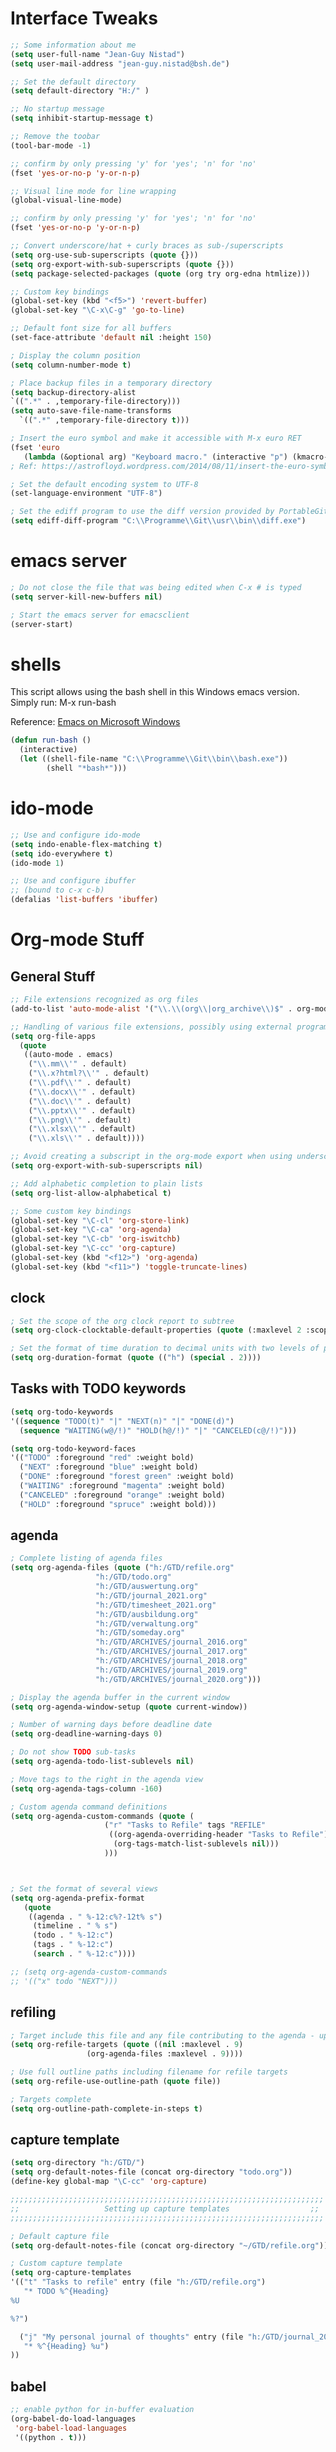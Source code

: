 #+STARTUP: overview

* Interface Tweaks

#+BEGIN_SRC emacs-lisp
  ;; Some information about me
  (setq user-full-name "Jean-Guy Nistad")
  (setq user-mail-address "jean-guy.nistad@bsh.de")

  ;; Set the default directory
  (setq default-directory "H:/" )

  ;; No startup message
  (setq inhibit-startup-message t)

  ;; Remove the toobar
  (tool-bar-mode -1)

  ;; confirm by only pressing 'y' for 'yes'; 'n' for 'no'
  (fset 'yes-or-no-p 'y-or-n-p)

  ;; Visual line mode for line wrapping
  (global-visual-line-mode)

  ;; confirm by only pressing 'y' for 'yes'; 'n' for 'no'
  (fset 'yes-or-no-p 'y-or-n-p)

  ;; Convert underscore/hat + curly braces as sub-/superscripts
  (setq org-use-sub-superscripts (quote {}))
  (setq org-export-with-sub-superscripts (quote {}))
  (setq package-selected-packages (quote (org try org-edna htmlize)))

  ;; Custom key bindings
  (global-set-key (kbd "<f5>") 'revert-buffer)
  (global-set-key "\C-x\C-g" 'go-to-line)

  ;; Default font size for all buffers
  (set-face-attribute 'default nil :height 150)

  ; Display the column position
  (setq column-number-mode t)

  ; Place backup files in a temporary directory
  (setq backup-directory-alist
  `((".*" . ,temporary-file-directory)))
  (setq auto-save-file-name-transforms
	`((".*" ,temporary-file-directory t)))

  ; Insert the euro symbol and make it accessible with M-x euro RET
  (fset 'euro
     (lambda (&optional arg) "Keyboard macro." (interactive "p") (kmacro-exec-ring-item (quote ([24 56 return 35 120 50 48 65 67 return] 0 "%d")) arg)))
  ; Ref: https://astrofloyd.wordpress.com/2014/08/11/insert-the-euro-symbol-e-in-emacs/

  ; Set the default encoding system to UTF-8
  (set-language-environment "UTF-8")

  ; Set the ediff program to use the diff version provided by PortableGit
  (setq ediff-diff-program "C:\\Programme\\Git\\usr\\bin\\diff.exe")
#+END_SRC
* emacs server

#+BEGIN_SRC emacs-lisp
; Do not close the file that was being edited when C-x # is typed
(setq server-kill-new-buffers nil)

; Start the emacs server for emacsclient
(server-start)
#+END_SRC
* shells

This script allows using the bash shell in this Windows emacs version. Simply run: M-x run-bash

Reference: [[https://caiorss.github.io/Emacs-Elisp-Programming/Emacs_On_Windows.html#sec-1-2-2][Emacs on Microsoft Windows]]

#+BEGIN_SRC emacs-lisp
  (defun run-bash ()
	(interactive)
	(let ((shell-file-name "C:\\Programme\\Git\\bin\\bash.exe"))
	      (shell "*bash*")))
#+END_SRC

#+RESULTS:
: run-bash

* ido-mode
  
#+BEGIN_SRC emacs-lisp
;; Use and configure ido-mode
(setq indo-enable-flex-matching t)
(setq ido-everywhere t)
(ido-mode 1)

;; Use and configure ibuffer
;; (bound to c-x c-b)
(defalias 'list-buffers 'ibuffer)
#+END_SRC
* Org-mode Stuff

** General Stuff

#+BEGIN_SRC emacs-lisp :results none
    ;; File extensions recognized as org files
    (add-to-list 'auto-mode-alist '("\\.\\(org\\|org_archive\\)$" . org-mode))

    ;; Handling of various file extensions, possibly using external programs
    (setq org-file-apps
	  (quote
	   ((auto-mode . emacs)
	    ("\\.mm\\'" . default)
	    ("\\.x?html?\\'" . default)
	    ("\\.pdf\\'" . default)
	    ("\\.docx\\'" . default)
	    ("\\.doc\\'" . default)
	    ("\\.pptx\\'" . default)
	    ("\\.png\\'" . default)
	    ("\\.xlsx\\'" . default)
	    ("\\.xls\\'" . default))))

    ;; Avoid creating a subscript in the org-mode export when using underscores
    (setq org-export-with-sub-superscripts nil)

    ;; Add alphabetic completion to plain lists
    (setq org-list-allow-alphabetical t)

    ;; Some custom key bindings
    (global-set-key "\C-cl" 'org-store-link)
    (global-set-key "\C-ca" 'org-agenda)
    (global-set-key "\C-cb" 'org-iswitchb)
    (global-set-key "\C-cc" 'org-capture)
    (global-set-key (kbd "<f12>") 'org-agenda)
    (global-set-key (kbd "<f11>") 'toggle-truncate-lines)
#+END_SRC

** clock

#+BEGIN_SRC emacs-lisp
; Set the scope of the org clock report to subtree
(setq org-clock-clocktable-default-properties (quote (:maxlevel 2 :scope subtree)))

; Set the format of time duration to decimal units with two levels of precision
(setq org-duration-format (quote (("h") (special . 2))))
#+END_SRC

** Tasks with TODO keywords

#+BEGIN_SRC emacs-lisp
(setq org-todo-keywords
'((sequence "TODO(t)" "|" "NEXT(n)" "|" "DONE(d)")
  (sequence "WAITING(w@/!)" "HOLD(h@/!)" "|" "CANCELED(c@/!)")))

(setq org-todo-keyword-faces
'(("TODO" :foreground "red" :weight bold)
  ("NEXT" :foreground "blue" :weight bold)
  ("DONE" :foreground "forest green" :weight bold)
  ("WAITING" :foreground "magenta" :weight bold)
  ("CANCELED" :foreground "orange" :weight bold)
  ("HOLD" :foreground "spruce" :weight bold)))
#+END_SRC

** agenda

#+BEGIN_SRC emacs-lisp
; Complete listing of agenda files
(setq org-agenda-files (quote ("h:/GTD/refile.org"
 			       "h:/GTD/todo.org"
  			       "h:/GTD/auswertung.org"
  			       "h:/GTD/journal_2021.org"
 			       "h:/GTD/timesheet_2021.org"
 			       "h:/GTD/ausbildung.org"
 			       "h:/GTD/verwaltung.org"
			       "h:/GTD/someday.org"
 			       "h:/GTD/ARCHIVES/journal_2016.org"
 			       "h:/GTD/ARCHIVES/journal_2017.org"
 			       "h:/GTD/ARCHIVES/journal_2018.org"
 			       "h:/GTD/ARCHIVES/journal_2019.org"
 			       "h:/GTD/ARCHIVES/journal_2020.org")))

; Display the agenda buffer in the current window
(setq org-agenda-window-setup (quote current-window))

; Number of warning days before deadline date
(setq org-deadline-warning-days 0)

; Do not show TODO sub-tasks
(setq org-agenda-todo-list-sublevels nil)

; Move tags to the right in the agenda view
(setq org-agenda-tags-column -160)

; Custom agenda command definitions
(setq org-agenda-custom-commands (quote (
					 ("r" "Tasks to Refile" tags "REFILE"
					  ((org-agenda-overriding-header "Tasks to Refile")
					   (org-tags-match-list-sublevels nil)))
					 )))


      
; Set the format of several views
(setq org-agenda-prefix-format
   (quote
    ((agenda . " %-12:c%?-12t% s")
     (timeline . " % s")
     (todo . " %-12:c")
     (tags . " %-12:c")
     (search . " %-12:c"))))

;; (setq org-agenda-custom-commands
;; '(("x" todo "NEXT")))
#+END_SRC

#+RESULTS:
: ((agenda .  %-12:c%?-12t% s) (timeline .  % s) (todo .  %-12:c) (tags .  %-12:c) (search .  %-12:c))

** refiling

#+BEGIN_SRC emacs-lisp
; Target include this file and any file contributing to the agenda - up to 9 levels deep
(setq org-refile-targets (quote ((nil :maxlevel . 9)
				 (org-agenda-files :maxlevel . 9))))

; Use full outline paths including filename for refile targets
(setq org-refile-use-outline-path (quote file))

; Targets complete
(setq org-outline-path-complete-in-steps t)
#+END_SRC

** capture template

#+BEGIN_SRC emacs-lisp
(setq org-directory "h:/GTD/")
(setq org-default-notes-file (concat org-directory "todo.org"))
(define-key global-map "\C-cc" 'org-capture)

;;;;;;;;;;;;;;;;;;;;;;;;;;;;;;;;;;;;;;;;;;;;;;;;;;;;;;;;;;;;;;;;;;;;;;
;;                   Setting up capture templates                  ;;
;;;;;;;;;;;;;;;;;;;;;;;;;;;;;;;;;;;;;;;;;;;;;;;;;;;;;;;;;;;;;;;;;;;;;;

; Default capture file
(setq org-default-notes-file (concat org-directory "~/GTD/refile.org"))

; Custom capture template
(setq org-capture-templates
'(("t" "Tasks to refile" entry (file "h:/GTD/refile.org")
   "* TODO %^{Heading}
%U

%?")

  ("j" "My personal journal of thoughts" entry (file "h:/GTD/journal_2021.org")
   "* %^{Heading} %u")
))
#+END_SRC
** babel

#+BEGIN_SRC emacs-lisp
;; enable python for in-buffer evaluation
(org-babel-do-load-languages
 'org-babel-load-languages
 '((python . t)))

;; all python code be safe
(defun my-org-confirm-babel-evaluate (lang body)
(not (string= lang "python")))
(setq org-confirm-babel-evaluate 'my-org-confirm-babel-evaluate)
#+END_SRC

** export

#+BEGIN_SRC emacs-lisp
; Allow the following export back-ends
(setq org-export-backends (quote (ascii beamer html icalendar latex odt org)))

; Syntax highlighting for code in HTML export
(setq org-src-fontify-natively t)

; Edit the html export backend
(setq org-html-head "<link rel=\"stylesheet\" type=\"text/css\" href=\"org2html.css\"/>")

; odt export engine automatically creates a Microsoft Word file
(setq org-odt-preferred-output-format "docx")

; set the default latex compiler as xelatex
(setq org-latex-compiler "xelatex")

; Change the title of the Table for Content of a Beamer presentation from 'Ouline' to 'Inhaltsverzeichnis'
(setq org-beamer-outline-frame-title "Inhaltsverzeichnis")
#+END_SRC
** publishing

#+BEGIN_SRC emacs-lisp :results none
  (setq org-publish-project-alist
	  '(("org-files"
	     :base-directory "h:/Projekte/Aufgaben/1804-4D-SVP/4-Reports/"
	     :publishing-directory "x:/Nautische Hydrographie/Seevermessung/Entwicklung/Projekte/4D-SVP/Ergebnisse"
	     :publishing-function org-html-publish-to-html
	     :recursive t
	     :makeindex t)

	    ("images"
	     :base-directory "h:/Projekte/Aufgaben/1804-4D-SVP/4-Reports/"
	     :publishing-directory "x:/Nautische Hydrographie/Seevermessung/Entwicklung/Projekte/4D-SVP/Ergebnisse"
	     :base-extension "jpg\\|gif\\|png"
	     :publishing-function org-publish-attachment
	     :recursive t)
	  ("1804-4D-SVP" :components ("org-files", "images")))
	  )
#+END_SRC

** org-ref

#+BEGIN_SRC emacs-lisp
  (use-package org-ref
    :ensure t)

  (require 'org-ref)

  ;; Prevent automatic heading creation on html export
  (setq org-ref-bib-html "")

  (setq reftex-default-bibliography (quote("h:/Projekte/Aufgaben/1804-4D-SVP/4-Reports/4D-SVP_References.bib")))

  (setq org-ref-default-bibliography (quote("h:/Projekte/Aufgaben/1804-4D-SVP/4-Reports/4D-SVP_References.bib")))

  (setq bibtex-completion-bibliography "h:/Projekte/Aufgaben/1804-4D-SVP/4-Reports/4D-SVP_References.bib")
#+END_SRC

* YAsnippet

#+BEGIN_SRC emacs-lisp :results none
  (use-package yasnippet
    :ensure t
    :init
    (yas-global-mode 1)
    :config
    (add-to-list 'yas-snippet-dirs "~/.emacs.d/snippets")
    )
#+END_SRC

* Elpy

#+BEGIN_SRC emacs-lisp
    (use-package elpy
      :ensure t
      :init
      (elpy-enable))

    ;; For Elpy to recognize the 'virtualenv' python package
    (setq elpy-rpc-virtualenv-path 'current)

    ;; For elpy to use standard python interpreter (default)
    ;;(setq python-shell-interpreter "python"
    ;;	python-shell-interpreter-args "-i")

    ;; For elpy to use ipython as the default interpreter
    (setq python-shell-interpreter "ipython"
	  python-shell-interpreter-args "-i --simple-prompt")

    ;;(add-to-list 'python-shell-completion-native-disabled-interpreters
;;		 "python")
#+END_SRC

* MathJax

#+BEGIN_SRC emacs-lisp
    ;; Options for the Mathjax setup
    (setq org-html-mathjax-options (quote
				    ((path "https://cdnjs.cloudflare.com/ajax/libs/mathjax/2.7.0/MathJax.js?config=TeX-AMS_HTML")
				     (scale "100")
				     (align "center")
				     (indent "0em"))))

  (setq org-html-mathjax-template (quote
				   "<script type=\"text/x-mathjax-config\">
      MathJax.Hub.Config({
	  displayAlign: \"%ALIGN\",
	  displayIndent: \"%INDENT\",

	  \"HTML-CSS\": { scale: %SCALE,
			  linebreaks: { automatic: \"false\" },
			  webFont: \"TeX\"
			 },
	  SVG: {scale: %SCALE,
		linebreaks: { automatic: \"false\" },
		font: \"TeX\"},
	  NativeMML: {scale: %SCALE},
	  TeX: { equationNumbers: {autoNumber: \"AMS\"},
		 MultLineWidth: \"85%\",
		 TagSide: \"right\",
		 TagIndent: \".8em\"
	       }
  });
  </script>
  <script type=\"text/javascript\"
	  src=\"%PATH\"></script>"))
#+END_SRC

* magit

#+BEGIN_SRC emacs-lisp :results none
  (add-to-list 'exec-path "C:/Programme/Git/bin/")

  (use-package magit
    :ensure t
    :config (define-key magit-mode-map 
	      (kbd "q") 
	      (lambda() (interactive) (magit-mode-bury-buffer t))))
#+END_SRC

* MELPA Packages

** org-bullets

#+BEGIN_SRC emacs-lisp
  ;; Load directories containing lisp files
  (add-to-list 'load-path "~/.emacs.d/org-bullets/")

  ;; org-bullets
  (require 'org-bullets)
  (add-hook 'org-mode-hook 'org-bullets-mode)
#+END_SRC

** themes

#+BEGIN_SRC emacs-lisp
  (use-package color-theme-modern
    :ensure t)

  (use-package zerodark-theme
    :ensure t)

  (load-theme 'zerodark t)
#+END_SRC
** Matlab-mode

#+BEGIN_SRC emacs-lisp
  (use-package matlab
    :ensure matlab-mode)
#+END_SRC

#+RESULTS:
** ace-window

#+BEGIN_SRC emacs-lisp
(use-package ace-window
  :ensure t
  :init
  (progn
    (global-set-key [remap other-window] 'ace-window)
    (custom-set-faces
     '(aw-leading-char-face
       ((t (:inherit ace-jump-face-foreground :height 3.0))))) 
))
#+END_SRC

